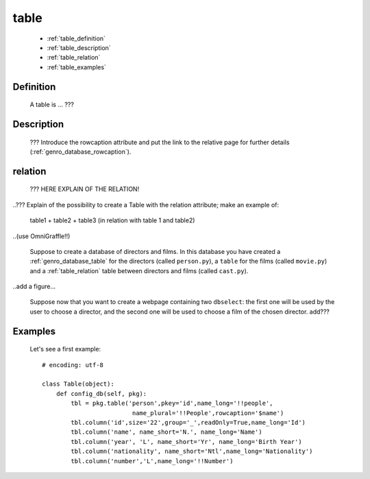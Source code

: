 .. _genro_database_table:

=====
table
=====

    * :ref:`table_definition`
    * :ref:`table_description`
    * :ref:`table_relation`
    * :ref:`table_examples`
    
.. _table_definition:

Definition
==========

    A table is ... ???

.. _table_description:

Description
===========

    ??? Introduce the rowcaption attribute and put the link to the relative page for further details (:ref:`genro_database_rowcaption`).

.. _table_relation:

relation
========

    ??? HERE EXPLAIN OF THE RELATION!
    
..??? Explain of the possibility to create a Table with the relation attribute; make an example of:

    table1 + table2 + table3 (in relation with table 1 and table2)

..(use OmniGraffle!!)

    Suppose to create a database of directors and films. In this database you have created a :ref:`genro_database_table` for the directors (called ``person.py``), a ``table`` for the films (called ``movie.py``) and a :ref:`table_relation` table between directors and films (called ``cast.py``).

..add a figure...

    Suppose now that you want to create a webpage containing two ``dbselect``: the first one will be used by the user to choose a director, and the second one will be used to choose a film of the chosen director.
    add???
    
.. _table_examples:

Examples
========

    Let's see a first example::
    
        # encoding: utf-8
        
        class Table(object):
            def config_db(self, pkg):
                tbl = pkg.table('person',pkey='id',name_long='!!people',
                                 name_plural='!!People',rowcaption='$name')
                tbl.column('id',size='22',group='_',readOnly=True,name_long='Id')
                tbl.column('name', name_short='N.', name_long='Name')
                tbl.column('year', 'L', name_short='Yr', name_long='Birth Year')
                tbl.column('nationality', name_short='Ntl',name_long='Nationality')
                tbl.column('number','L',name_long='!!Number')
                